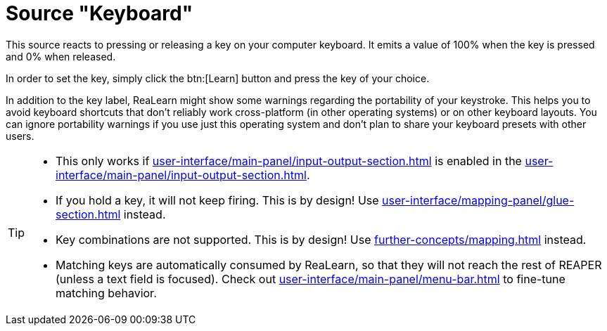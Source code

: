 = Source "Keyboard"

This source reacts to pressing or releasing a key on your computer keyboard.
It emits a value of 100% when the key is pressed and 0% when released.

In order to set the key, simply click the btn:[Learn] button and press the key of your choice.

In addition to the key label, ReaLearn might show some warnings regarding the portability of your keystroke.
This helps you to avoid keyboard shortcuts that don't reliably work cross-platform (in other operating systems) or on other keyboard layouts.
You can ignore portability warnings if you use just this operating system and don't plan to share your keyboard presets with other users.

[TIP]
====
* This only works if xref:user-interface/main-panel/input-output-section.adoc#computer-keyboard[] is enabled in the xref:user-interface/main-panel/input-output-section.adoc#input[].
* If you hold a key, it will not keep firing.
This is by design!
Use xref:user-interface/mapping-panel/glue-section.adoc#fire-after-timeout-keep-firing[] instead.
* Key combinations are not supported.
This is by design!
Use xref:further-concepts/mapping.adoc#conditional-activation[] instead.
* Matching keys are automatically consumed by ReaLearn, so that they will not reach the rest of REAPER (unless a text field is focused). Check out xref:user-interface/main-panel/menu-bar.adoc#match-even-inactive-mappings[] to fine-tune matching behavior.
====
